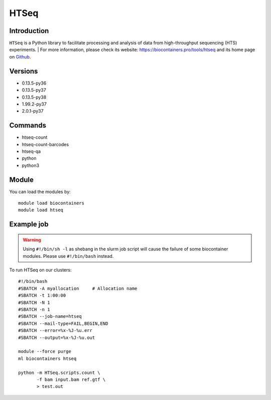 .. _backbone-label:

HTSeq
==============================

Introduction
~~~~~~~~
``HTSeq`` is a Python library to facilitate processing and analysis of data from high-throughput sequencing (HTS) experiments. 
| For more information, please check its website: https://biocontainers.pro/tools/htseq and its home page on `Github`_.

Versions
~~~~~~~~
- 0.13.5-py36
- 0.13.5-py37
- 0.13.5-py38
- 1.99.2-py37
- 2.0.1-py37

Commands
~~~~~~~
- htseq-count
- htseq-count-barcodes
- htseq-qa
- python
- python3

Module
~~~~~~~~
You can load the modules by::
    
    module load biocontainers
    module load htseq

Example job
~~~~~
.. warning::
    Using ``#!/bin/sh -l`` as shebang in the slurm job script will cause the failure of some biocontainer modules. Please use ``#!/bin/bash`` instead.

To run HTSeq on our clusters::

    #!/bin/bash
    #SBATCH -A myallocation     # Allocation name 
    #SBATCH -t 1:00:00
    #SBATCH -N 1
    #SBATCH -n 1
    #SBATCH --job-name=htseq
    #SBATCH --mail-type=FAIL,BEGIN,END
    #SBATCH --error=%x-%J-%u.err
    #SBATCH --output=%x-%J-%u.out

    module --force purge
    ml biocontainers htseq

    python -m HTSeq.scripts.count \
           -f bam input.bam ref.gtf \
           > test.out
.. _Github: https://github.com/htseq/htseq
